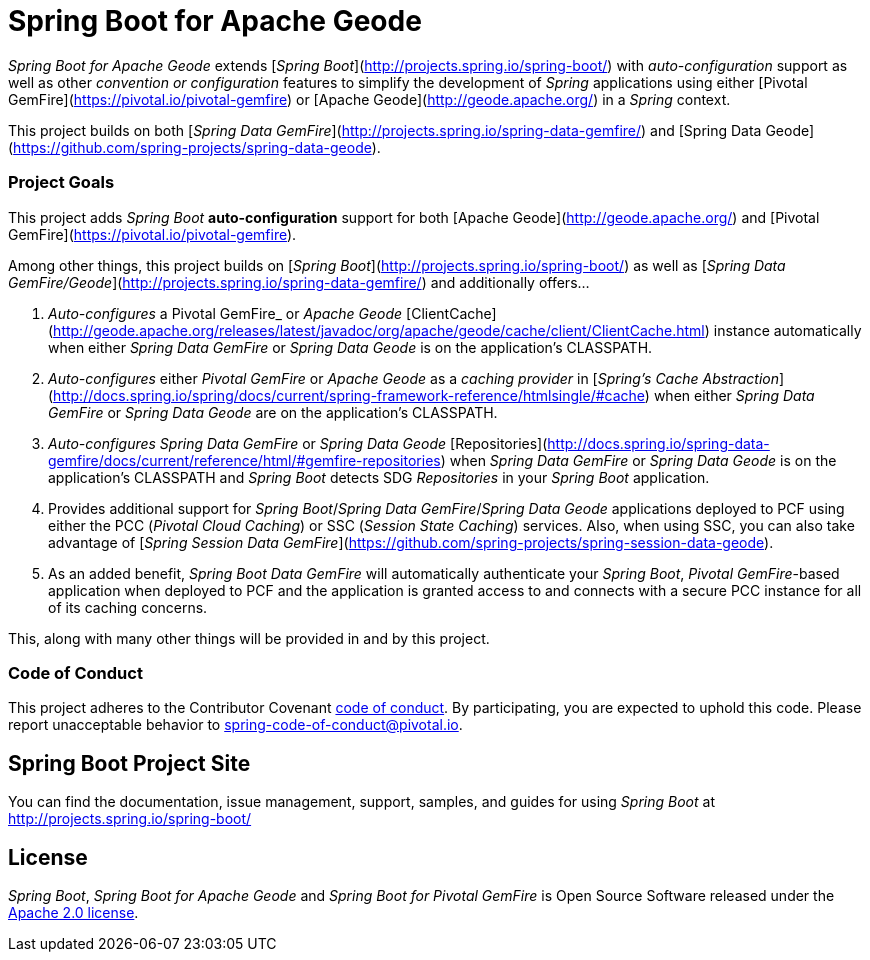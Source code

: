 = Spring Boot for Apache Geode

_Spring Boot for Apache Geode_ extends [_Spring Boot_](http://projects.spring.io/spring-boot/) with _auto-configuration_ support as well as other _convention or configuration_ features to simplify the development of _Spring_ applications using either [Pivotal GemFire](https://pivotal.io/pivotal-gemfire) or [Apache Geode](http://geode.apache.org/) in a _Spring_ context.

This project builds on both [_Spring Data GemFire_](http://projects.spring.io/spring-data-gemfire/) and [Spring Data Geode](https://github.com/spring-projects/spring-data-geode).

=== Project Goals

This project adds _Spring Boot_ **auto-configuration** support for both [Apache Geode](http://geode.apache.org/)
and [Pivotal GemFire](https://pivotal.io/pivotal-gemfire).

Among other things, this project builds on [_Spring Boot_](http://projects.spring.io/spring-boot/) as well as [_Spring Data GemFire/Geode_](http://projects.spring.io/spring-data-gemfire/) and additionally offers...

1. _Auto-configures_ a Pivotal GemFire_ or _Apache Geode_ [ClientCache](http://geode.apache.org/releases/latest/javadoc/org/apache/geode/cache/client/ClientCache.html) instance automatically when either _Spring Data GemFire_ or _Spring Data Geode_ is on the application's CLASSPATH.

2. _Auto-configures_ either _Pivotal GemFire_ or _Apache Geode_ as a _caching provider_ in [_Spring's Cache Abstraction_](http://docs.spring.io/spring/docs/current/spring-framework-reference/htmlsingle/#cache) when either _Spring Data GemFire_ or _Spring Data Geode_ are on the application's CLASSPATH.

3. _Auto-configures_ _Spring Data GemFire_ or _Spring Data Geode_ [Repositories](http://docs.spring.io/spring-data-gemfire/docs/current/reference/html/#gemfire-repositories) when _Spring Data GemFire_ or _Spring Data Geode_ is on the application's CLASSPATH and _Spring Boot_ detects SDG _Repositories_ in your _Spring Boot_ application.

4. Provides additional support for _Spring Boot_/_Spring Data GemFire_/_Spring Data Geode_ applications deployed to PCF using either the PCC (_Pivotal Cloud Caching_) or SSC (_Session State Caching_) services.  Also, when using SSC, you can also take advantage of [_Spring Session Data GemFire_](https://github.com/spring-projects/spring-session-data-geode).

5. As an added benefit, _Spring Boot Data GemFire_ will automatically authenticate your _Spring Boot_, _Pivotal GemFire_-based application when deployed to PCF and the application is granted access to and connects with a secure PCC instance for all of its caching concerns.

This, along with many other things will be provided in and by this project.

=== Code of Conduct

This project adheres to the Contributor Covenant link:CODE_OF_CONDUCT.adoc[code of conduct].
By participating, you  are expected to uphold this code. Please report unacceptable behavior to spring-code-of-conduct@pivotal.io.

== Spring Boot Project Site

You can find the documentation, issue management, support, samples, and guides for using _Spring Boot_
at http://projects.spring.io/spring-boot/

== License

_Spring Boot_, _Spring Boot for Apache Geode_ and _Spring Boot for Pivotal GemFire_ is Open Source Software
released under the http://www.apache.org/licenses/LICENSE-2.0.html[Apache 2.0 license].
